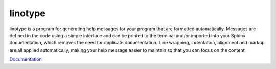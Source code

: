 linotype
========
.. image:: docs/images/terminal_screenshot.png

linotype is a program for generating help messages for your program that are
formatted automatically. Messages are defined in the code using a simple
interface and can be printed to the terminal and/or imported into your Sphinx
documentation, which removes the need for duplicate documentation. Line
wrapping, indentation, alignment and markup are all applied automatically,
making your help message easier to maintain so that you can focus on the
content.

`Documentation <https://linotype.readthedocs.io/en/latest/index.html>`_
